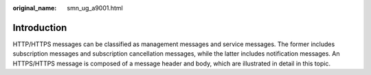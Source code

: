 :original_name: smn_ug_a9001.html

.. _smn_ug_a9001:

Introduction
============

HTTP/HTTPS messages can be classified as management messages and service messages. The former includes subscription messages and subscription cancellation messages, while the latter includes notification messages. An HTTPS/HTTPS message is composed of a message header and body, which are illustrated in detail in this topic.
